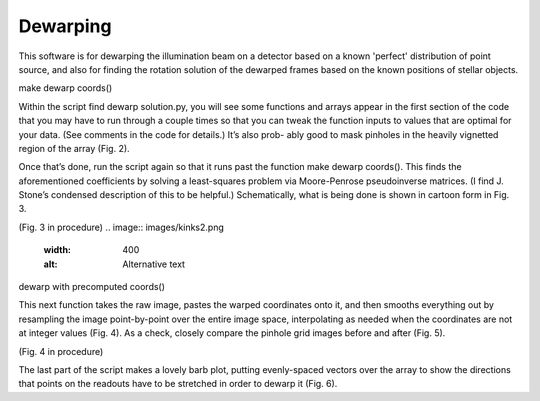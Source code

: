 Dewarping
=================
This software is for dewarping the illumination beam on a detector
based on a known 'perfect' distribution of point source, and also for
finding the rotation solution of the dewarped frames based on the
known positions of stellar objects.

make dewarp coords()

Within the script find dewarp solution.py, you will see some functions and arrays appear in the first section of the code that you may have to run through a couple times so that you can tweak the function inputs to values that are optimal for your data. (See comments in the code for details.) It’s also prob- ably good to mask pinholes in the heavily vignetted region of the array (Fig. 2).

Once that’s done, run the script again so that it runs past the
function make dewarp coords(). This finds the aforementioned
coefficients by solving a least-squares problem via Moore-Penrose
pseudoinverse matrices. (I find J. Stone’s condensed description of
this to be helpful.) Schematically, what is being done is shown in
cartoon form in Fig. 3.

(Fig. 3 in procedure)
.. image:: images/kinks2.png
	   :width: 400
	   :alt: Alternative text

dewarp with precomputed coords()

This next function takes the raw image, pastes the warped coordinates onto it, and then smooths everything out by resampling the image point-by-point over the entire image space, interpolating as needed when the coordinates are not at integer values (Fig. 4).
As a check, closely compare the pinhole grid images before and after (Fig. 5).

(Fig. 4 in procedure)

The last part of the script makes a lovely barb plot, putting evenly-spaced vectors over the array to show the directions that points on the readouts have to be stretched in order to dewarp it (Fig. 6).
